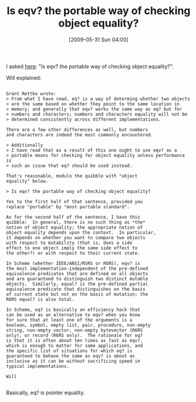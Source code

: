 #+POSTID: 3095
#+DATE: [2009-05-31 Sun 04:00]
#+OPTIONS: toc:nil num:nil todo:nil pri:nil tags:nil ^:nil TeX:nil
#+CATEGORY: Link
#+TAGS: Programming Language, Scheme
#+TITLE: Is eqv? the portable way of checking object equality?

I asked [[http://groups.google.com/group/comp.lang.scheme/browse_thread/thread/68d077a9560bf1a8/08ed5dcd946bbdb4#08ed5dcd946bbdb4][here]]: "Is eqv? the portable way of checking object equality?".

Will explained:



#+BEGIN_EXAMPLE
    
Grant Rettke wrote: 
> From what I have read, eq? is a way of determing whether two objects 
> are the same based on whether they point to the same location in 
> memory; and generally that eqv? works the same way as eq? but for 
> numbers and characters; numbers and characters equality will not be 
> determined consistently across different implementations. 

There are a few other differences as well, but numbers 
and characters are indeed the most commonly encountered. 

> Additionally 
> I have read that as a result of this one ought to use eqv? as a 
> portable means for checking for object equality unless performance is 
> such an issue that eq? should be used instead. 

That's reasonable, modulo the quibble with "object 
equality" below. 

> Is eqv? the portable way of checking object equality? 

Yes to the first half of that sentence, provided you 
replace "portable" by "most portable standard". 

As for the second half of the sentence, I have this 
quibble:  In general, there is no such thing as *the* 
notion of object equality; the appropriate notion of 
object equality depends upon the context.  In particular, 
it depends on whether you want to compare two objects 
with respect to mutability (that is, does a side 
effect to one object imply the same side effect to 
the other?) or with respect to their current state. 

In Scheme (whether IEEE/ANSI/R5RS or R6RS), eqv? is 
the most implementation-independent of the pre-defined 
equivalence predicates that are defined on all objects 
and are guaranteed to distinguish two distinct mutable 
objects.  Similarly, equal? is the pre-defined partial 
equivalence predicate that distinguishes on the basis 
of current state but not on the basis of mutation; the 
R6RS equal? is also total. 

In Scheme, eq? is basically an efficiency hack that 
can be used as an alternative to eqv? when you know 
for sure that at least one of the arguments is a 
boolean, symbol, empty list, pair, procedure, non-empty 
string, non-empty vector, non-empty bytevector (R6RS 
only), or record (R6RS only).  The rationale for eq? 
is that it is often about ten times as fast as eqv?, 
which is enough to matter for some applications, and 
the specific list of situations for which eq? is 
guaranteed to behave the same as eqv? is about as 
inclusive as it can be without sacrificing speed in 
typical implementations. 

Will

#+END_EXAMPLE



Basically, eq? is pointer equality.




